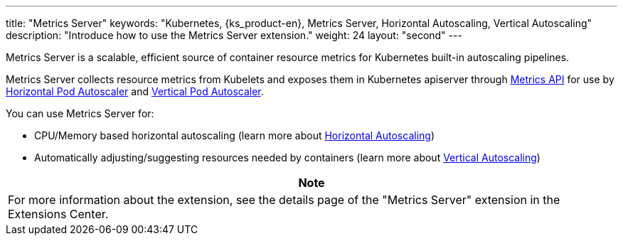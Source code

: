 ---
title: "Metrics Server"
keywords: "Kubernetes, {ks_product-en}, Metrics Server, Horizontal Autoscaling, Vertical Autoscaling"
description: "Introduce how to use the Metrics Server extension."
weight: 24
layout: "second"
---


Metrics Server is a scalable, efficient source of container resource metrics for Kubernetes built-in autoscaling pipelines.

Metrics Server collects resource metrics from Kubelets and exposes them in Kubernetes apiserver through link:https://github.com/kubernetes/metrics[Metrics API]
for use by link:https://kubernetes.io/docs/tasks/run-application/horizontal-pod-autoscale/[Horizontal Pod Autoscaler] and link:https://github.com/kubernetes/autoscaler/tree/master/vertical-pod-autoscaler/[Vertical Pod Autoscaler].

You can use Metrics Server for:

- CPU/Memory based horizontal autoscaling (learn more about link:https://kubernetes.io/docs/tasks/run-application/horizontal-pod-autoscale/[Horizontal Autoscaling])
- Automatically adjusting/suggesting resources needed by containers (learn more about link:https://github.com/kubernetes/autoscaler/tree/master/vertical-pod-autoscaler/[Vertical Autoscaling])

[.admon.note,cols="a"]
|===
|Note

|
For more information about the extension, see the details page of the "Metrics Server" extension in the Extensions Center.
|===